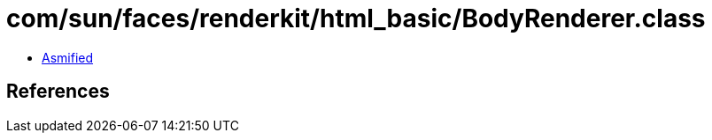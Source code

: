 = com/sun/faces/renderkit/html_basic/BodyRenderer.class

 - link:BodyRenderer-asmified.java[Asmified]

== References

